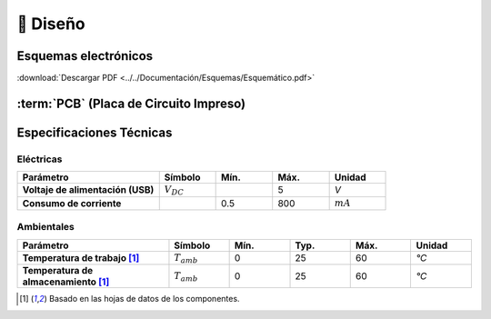 📐 Diseño
=======================

.. _schematic:
Esquemas electrónicos
---------------------
.. image:: ../../Documentation/Schematics/Schematic_1.png
    :width: 49%

.. image:: ../../Documentation/Schematics/Schematic_2.png
    :width: 49%

.. image:: ../../Documentation/Schematics/Schematic_3.png
    :width: 49%

.. image:: ../../Documentation/Schematics/Schematic_4.png
    :width: 49%

:download:`Descargar PDF <../../Documentación/Esquemas/Esquemático.pdf>`

.. _pcb:

:term:`PCB` (Placa de Circuito Impreso)
----------

.. raw:: html

    <iframe src="_static/ibom.html" height="800px" width="100%"></iframe>


Especificaciones Técnicas
--------------------------

Eléctricas
^^^^^^^^^^^^

.. list-table:: 
    :widths: 50 20 20 20 20
    :header-rows: 1
    :stub-columns: 1

    * - Parámetro
      - Símbolo
      - Mín.
      - Máx.
      - Unidad
    * - Voltaje de alimentación (USB)
      - :math:`V_{DC}`
      -  
      - 5
      - *V*
    * - Consumo de corriente
      - 
      - 0.5 
      - 800
      - :math:`mA`

Ambientales
^^^^^^^^^^^^

.. list-table:: 
    :widths: 50 20 20 20 20 20
    :header-rows: 1
    :stub-columns: 1

    * - Parámetro
      - Símbolo
      - Mín.
      - Typ.
      - Máx.
      - Unidad
    * - Temperatura de trabajo [1]_
      - :math:`T_{amb}`
      - 0
      - 25 
      - 60
      - *°C*
    * - Temperatura de almacenamiento [1]_
      - :math:`T_{amb}`
      - 0
      - 25 
      - 60
      - *°C*

.. [1] Basado en las hojas de datos de los componentes.
